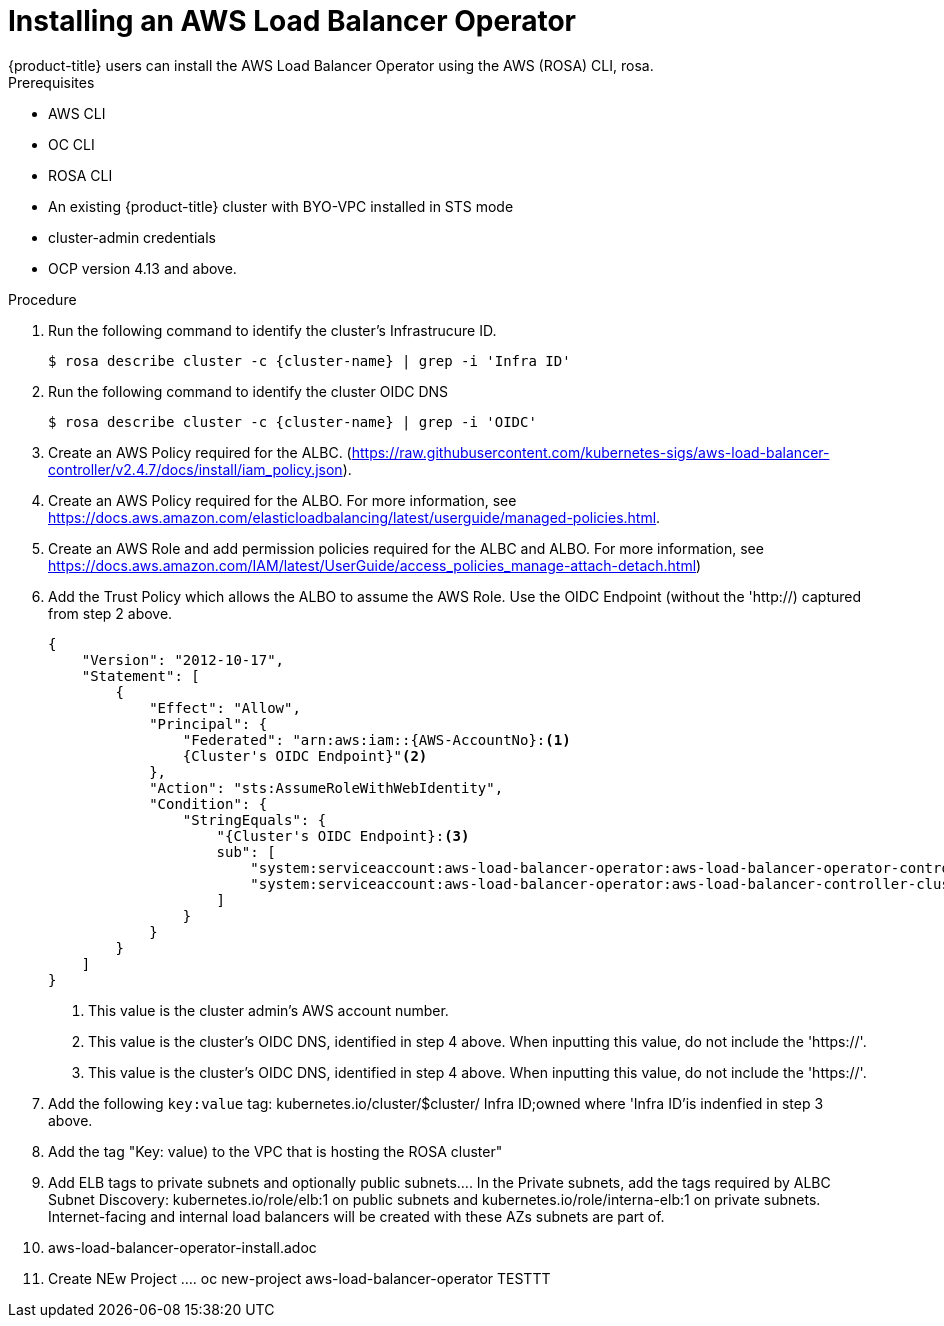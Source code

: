 // Module included in the following assemblies:
//
// * networking/aws-load-balancer.adoc

:_content-type: CONCEPT
[id="aws-load-balancer-operator-install_{context}"]
= Installing an AWS Load Balancer Operator
{product-title} users can install the AWS Load Balancer Operator using the  AWS (ROSA) CLI, rosa.

.Prerequisites

* AWS CLI
* OC CLI
* ROSA CLI
* An existing {product-title} cluster with BYO-VPC installed in STS mode
* cluster-admin credentials
* OCP version 4.13 and above.

.Procedure

. Run the following command to identify the cluster's Infrastrucure ID.
+
[source,terminal]
----
$ rosa describe cluster -c {cluster-name} | grep -i 'Infra ID'
----
+
. Run the following command to identify the cluster OIDC DNS
+
[source,terminal]
----
$ rosa describe cluster -c {cluster-name} | grep -i 'OIDC'
----
+
. Create an AWS Policy required for the ALBC. (https://raw.githubusercontent.com/kubernetes-sigs/aws-load-balancer-controller/v2.4.7/docs/install/iam_policy.json).

. Create an AWS Policy required for the ALBO. For more information, see https://docs.aws.amazon.com/elasticloadbalancing/latest/userguide/managed-policies.html.

. Create an AWS Role and add permission policies required for the ALBC and ALBO. For more information, see https://docs.aws.amazon.com/IAM/latest/UserGuide/access_policies_manage-attach-detach.html)

. Add the Trust Policy which allows the ALBO to assume the AWS Role. Use the OIDC Endpoint (without the 'http://) captured from step 2 above.
+
[source,terminal]
----
{
    "Version": "2012-10-17",
    "Statement": [
        {
            "Effect": "Allow",
            "Principal": {
                "Federated": "arn:aws:iam::{AWS-AccountNo}:<1>
                {Cluster's OIDC Endpoint}"<2>
            },
            "Action": "sts:AssumeRoleWithWebIdentity",
            "Condition": {
                "StringEquals": {
                    "{Cluster's OIDC Endpoint}:<3>
                    sub": [
                        "system:serviceaccount:aws-load-balancer-operator:aws-load-balancer-operator-controller-manager",
                        "system:serviceaccount:aws-load-balancer-operator:aws-load-balancer-controller-cluster"
                    ]
                }
            }
        }
    ]
}
----
+
<1> This value is the cluster admin's AWS account number.
<2> This value is the cluster's OIDC DNS, identified in step 4 above. When inputting this value, do not include the 'https://'.
<3> This value is the cluster's OIDC DNS, identified in step 4 above. When inputting this value, do not include the 'https://'.

. Add the following `key:value` tag: kubernetes.io/cluster/$cluster/ Infra ID;owned where 'Infra ID'is indenfied in step 3 above.
. Add the tag "Key: value) to the VPC that is hosting the ROSA cluster"
. Add ELB tags to private subnets and optionally public subnets.... In the Private subnets, add the tags required by ALBC Subnet Discovery: kubernetes.io/role/elb:1 on public subnets and kubernetes.io/role/interna-elb:1 on private subnets. Internet-facing and internal load balancers will be created with these AZs subnets are part of.
. aws-load-balancer-operator-install.adoc
. Create NEw Project ....  oc new-project aws-load-balancer-operator TESTTT